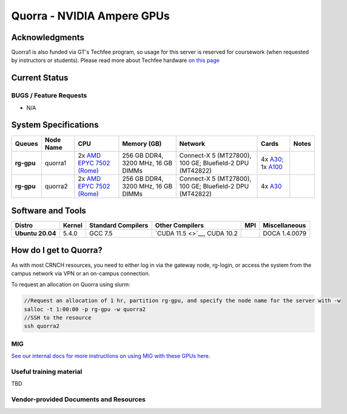 ============
Quorra - NVIDIA Ampere GPUs
============

Acknowledgments
==============
Quorra1 is also funded via GT's Techfee program, so usage for this server is reserved for coursework (when requested by instructors or students). Please read more about Techfee hardware `on this page <https://crnch-rg.cc.gatech.edu/tech-fee-hosted-equipment/>`__

Current Status
==============

BUGS / Feature Requests
-----------------------

- N/A

System Specifications
=====================

.. list-table:: 
    :widths: auto
    :header-rows: 1
    :stub-columns: 1

    * - Queues
      - Node Name
      - CPU
      - Memory (GB)
      - Network
      - Cards
      - Notes
    * - rg-gpu
      - quorra1
      - 2x `AMD EPYC 7502 (Rome) <https://www.amd.com/en/products/cpu/amd-epyc-7502>`__
      - 256 GB DDR4, 3200 MHz, 16 GB DIMMs
      - Connect-X 5 (MT27800), 100 GE; Bluefield-2 DPU (MT42822)
      - 4x `A30 <https://www.nvidia.com/en-us/data-center/products/a30-gpu/>`__; 1x `A100 <https://www.nvidia.com/en-us/data-center/a100/>`__ 
      -      
    * - rg-gpu
      - quorra2
      - 2x `AMD EPYC 7502 (Rome) <https://www.amd.com/en/products/cpu/amd-epyc-7502>`__
      - 256 GB DDR4, 3200 MHz, 16 GB DIMMs
      - Connect-X 5 (MT27800), 100 GE; Bluefield-2 DPU (MT42822)
      - 4x `A30 <https://www.nvidia.com/en-us/data-center/products/a30-gpu/>`__
      -



Software and Tools
=====================

.. list-table::
    :widths: auto
    :header-rows: 1
    :stub-columns: 1

    * - Distro
      - Kernel
      - Standard Compilers
      - Other Compilers
      - MPI
      - Miscellaneous
    * - Ubuntu 20.04
      - 5.4.0
      - GCC 7.5
      - `CUDA 11.5 <>`__, CUDA 10.2
      - 
      - DOCA 1.4.0079

How do I get to Quorra?
=========================

As with most CRNCH resources, you need to either log in via the gateway
node, rg-login, or access the system from the campus network via VPN or
an on-campus connection. 

To request an allocation on Quorra using slurm:

.. code::

    //Request an allocation of 1 hr, partition rg-gpu, and specify the node name for the server with -w
    salloc -t 1:00:00 -p rg-gpu -w quorra2
    //SSH to the resource
    ssh quorra2

MIG
---
`See our internal docs for more instructions on using MIG with these GPUs here <https://github.gatech.edu/crnch-rg/rogues-docs/wiki/[HPC]-MIG>`__.


Useful training material
------------------------

TBD

Vendor-provided Documents and Resources
---------------------------------------
